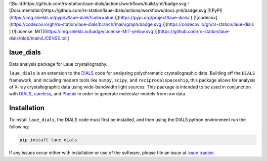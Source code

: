 ![Build]https://github.com/rs-station/laue-dials/actions/workflows/build.yml/badge.svg
![Documentation]https://github.com/rs-station/laue-dials/actions/workflows/docs.yml/badge.svg
[![PyPI](https://img.shields.io/pypi/v/laue-dials?color=blue )](https://pypi.org/project/laue-dials/ )
[![codecov](https://codecov.io/gh/rs-station/laue-dials/branch/main/graph/badge.svg )](https://codecov.io/gh/rs-station/laue-dials )
[![License: MIT](https://img.shields.io/badge/License-MIT-yellow.svg )](https://github.com/rs-station/laue-dials/blob/main/LICENSE.txt )


==========
laue_dials
==========

Data analysis package for Laue crystallography.

``laue_dials`` is an extension to the `DIALS`_ code for analyzing polychromatic crystallographic data.
Building off the ``DIALS`` framework, and including modern tools like ``numpy``, ``scipy``, and
``reciprocalspaceship``, this package allows for analysis of X-ray crystallographic data using
wide-bandwidth light sources. This package is intended to be used in conjunction with `DIALS`_,
`careless`_, and `Phenix`_ in order to generate molecular models from raw data.

============
Installation
============

To install ``laue_dials``, the DIALS code must first be installed, and then using the DIALS python
environment run the following:

.. code:: python

   pip install laue-dials

If any issues occur either with installation or use of the software, please file an issue at `issue tracker`_.

.. _careless: https://github.com/rs-station/careless
.. _DIALS: https://dials.github.io/index.html
.. _issue tracker: https://github.com/rs-station/laue_dials/issues
.. _Phenix: http://www.phenix-online.org
.. _reciprocalspaceship: https://github.com/rs-station/reciprocalspaceship
